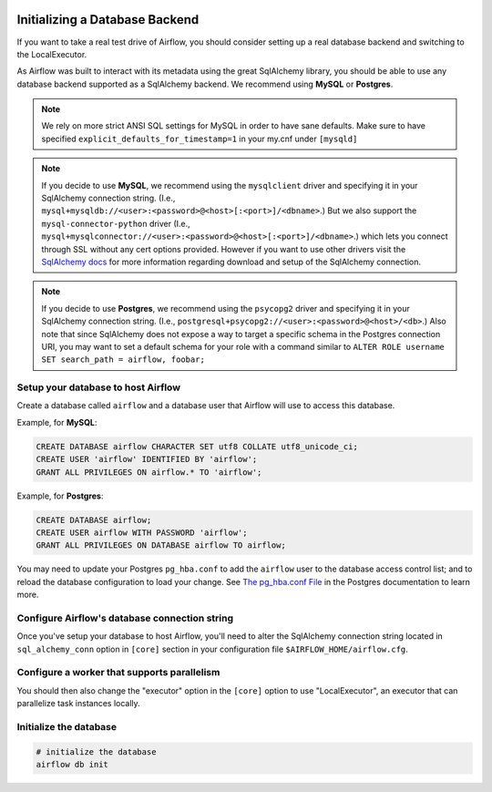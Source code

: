  .. Licensed to the Apache Software Foundation (ASF) under one
    or more contributor license agreements.  See the NOTICE file
    distributed with this work for additional information
    regarding copyright ownership.  The ASF licenses this file
    to you under the Apache License, Version 2.0 (the
    "License"); you may not use this file except in compliance
    with the License.  You may obtain a copy of the License at

 ..   http://www.apache.org/licenses/LICENSE-2.0

 .. Unless required by applicable law or agreed to in writing,
    software distributed under the License is distributed on an
    "AS IS" BASIS, WITHOUT WARRANTIES OR CONDITIONS OF ANY
    KIND, either express or implied.  See the License for the
    specific language governing permissions and limitations
    under the License.



Initializing a Database Backend
===============================

If you want to take a real test drive of Airflow, you should consider
setting up a real database backend and switching to the LocalExecutor.

As Airflow was built to interact with its metadata using the great SqlAlchemy
library, you should be able to use any database backend supported as a
SqlAlchemy backend. We recommend using **MySQL** or **Postgres**.

.. note:: We rely on more strict ANSI SQL settings for MySQL in order to have
   sane defaults. Make sure to have specified ``explicit_defaults_for_timestamp=1``
   in your my.cnf under ``[mysqld]``

.. note:: If you decide to use **MySQL**, we recommend using the ``mysqlclient``
   driver and specifying it in your SqlAlchemy connection string. (I.e.,
   ``mysql+mysqldb://<user>:<password>@<host>[:<port>]/<dbname>``.)
   But we also support the ``mysql-connector-python`` driver (I.e.,
   ``mysql+mysqlconnector://<user>:<password>@<host>[:<port>]/<dbname>``.) which lets you connect through SSL
   without any cert options provided. However if you want to use other drivers visit the
   `SqlAlchemy docs <https://docs.sqlalchemy.org/en/13/dialects/mysql.html>`_ for more information regarding download
   and setup of the SqlAlchemy connection.

.. note:: If you decide to use **Postgres**, we recommend using the ``psycopg2``
   driver and specifying it in your SqlAlchemy connection string. (I.e.,
   ``postgresql+psycopg2://<user>:<password>@<host>/<db>``.)
   Also note that since SqlAlchemy does not expose a way to target a
   specific schema in the Postgres connection URI, you may
   want to set a default schema for your role with a
   command similar to ``ALTER ROLE username SET search_path = airflow, foobar;``

Setup your database to host Airflow
-----------------------------------

Create a database called ``airflow`` and a database user that Airflow
will use to access this database.

Example, for **MySQL**:

.. code-block:: sql

   CREATE DATABASE airflow CHARACTER SET utf8 COLLATE utf8_unicode_ci;
   CREATE USER 'airflow' IDENTIFIED BY 'airflow';
   GRANT ALL PRIVILEGES ON airflow.* TO 'airflow';

Example, for **Postgres**:

.. code-block:: sql

   CREATE DATABASE airflow;
   CREATE USER airflow WITH PASSWORD 'airflow';
   GRANT ALL PRIVILEGES ON DATABASE airflow TO airflow;

You may need to update your Postgres ``pg_hba.conf`` to add the
``airflow`` user to the database access control list; and to reload
the database configuration to load your change. See
`The pg_hba.conf File <https://www.postgresql.org/docs/current/auth-pg-hba-conf.html>`__
in the Postgres documentation to learn more.

Configure Airflow's database connection string
----------------------------------------------

Once you've setup your database to host Airflow, you'll need to alter the
SqlAlchemy connection string located in ``sql_alchemy_conn`` option in ``[core]`` section in your configuration file
``$AIRFLOW_HOME/airflow.cfg``.

Configure a worker that supports parallelism
--------------------------------------------

You should then also change the "executor" option in the ``[core]`` option to use "LocalExecutor", an executor that can parallelize task instances locally.

Initialize the database
-----------------------

.. code-block:: bash

    # initialize the database
    airflow db init

.. spelling::

     hba
